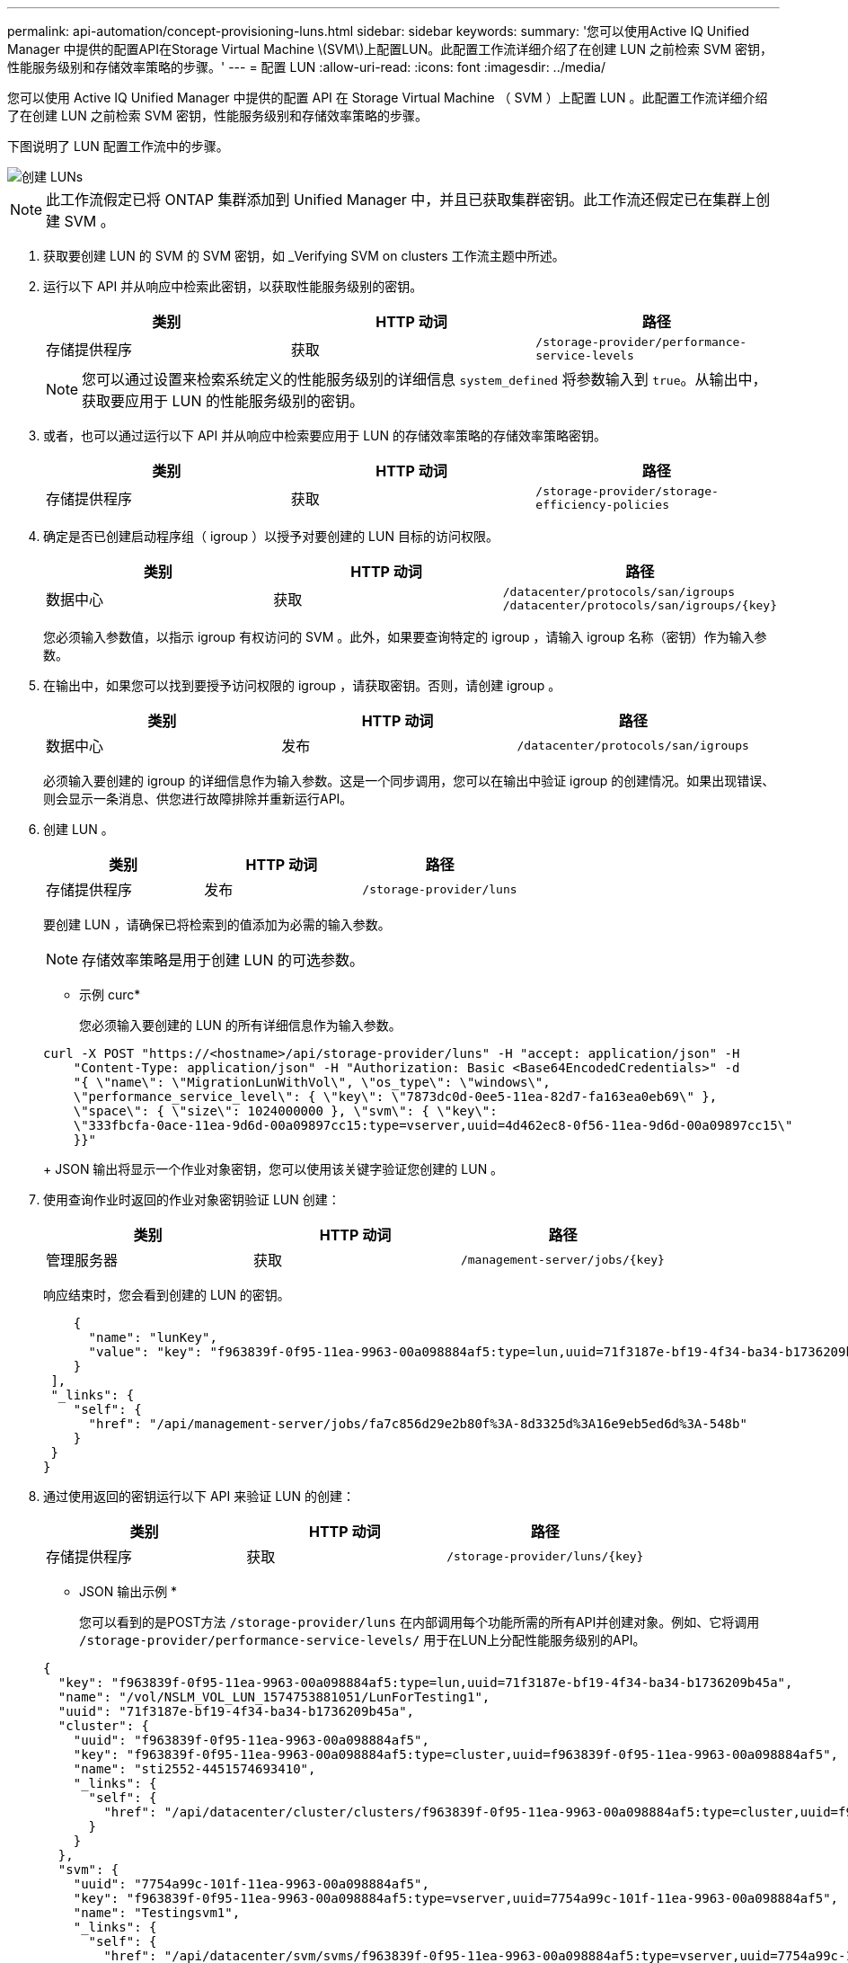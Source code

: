 ---
permalink: api-automation/concept-provisioning-luns.html 
sidebar: sidebar 
keywords:  
summary: '您可以使用Active IQ Unified Manager 中提供的配置API在Storage Virtual Machine \(SVM\)上配置LUN。此配置工作流详细介绍了在创建 LUN 之前检索 SVM 密钥，性能服务级别和存储效率策略的步骤。' 
---
= 配置 LUN
:allow-uri-read: 
:icons: font
:imagesdir: ../media/


[role="lead"]
您可以使用 Active IQ Unified Manager 中提供的配置 API 在 Storage Virtual Machine （ SVM ）上配置 LUN 。此配置工作流详细介绍了在创建 LUN 之前检索 SVM 密钥，性能服务级别和存储效率策略的步骤。

下图说明了 LUN 配置工作流中的步骤。

image::../media/create-luns.gif[创建 LUNs]

[NOTE]
====
此工作流假定已将 ONTAP 集群添加到 Unified Manager 中，并且已获取集群密钥。此工作流还假定已在集群上创建 SVM 。

====
. 获取要创建 LUN 的 SVM 的 SVM 密钥，如 _Verifying SVM on clusters 工作流主题中所述。
. 运行以下 API 并从响应中检索此密钥，以获取性能服务级别的密钥。
+
[cols="1a,1a,1a"]
|===
| 类别 | HTTP 动词 | 路径 


 a| 
存储提供程序
 a| 
获取
 a| 
`/storage-provider/performance-service-levels`

|===
+
[NOTE]
====
您可以通过设置来检索系统定义的性能服务级别的详细信息 `system_defined` 将参数输入到 `true`。从输出中，获取要应用于 LUN 的性能服务级别的密钥。

====
. 或者，也可以通过运行以下 API 并从响应中检索要应用于 LUN 的存储效率策略的存储效率策略密钥。
+
[cols="1a,1a,1a"]
|===
| 类别 | HTTP 动词 | 路径 


 a| 
存储提供程序
 a| 
获取
 a| 
`/storage-provider/storage-efficiency-policies`

|===
. 确定是否已创建启动程序组（ igroup ）以授予对要创建的 LUN 目标的访问权限。
+
[cols="1a,1a,1a"]
|===
| 类别 | HTTP 动词 | 路径 


 a| 
数据中心
 a| 
获取
 a| 
`/datacenter/protocols/san/igroups`  `+/datacenter/protocols/san/igroups/{key}+`

|===
+
您必须输入参数值，以指示 igroup 有权访问的 SVM 。此外，如果要查询特定的 igroup ，请输入 igroup 名称（密钥）作为输入参数。

. 在输出中，如果您可以找到要授予访问权限的 igroup ，请获取密钥。否则，请创建 igroup 。
+
[cols="1a,1a,1a"]
|===
| 类别 | HTTP 动词 | 路径 


 a| 
数据中心
 a| 
发布
 a| 
`/datacenter/protocols/san/igroups`

|===
+
必须输入要创建的 igroup 的详细信息作为输入参数。这是一个同步调用，您可以在输出中验证 igroup 的创建情况。如果出现错误、则会显示一条消息、供您进行故障排除并重新运行API。

. 创建 LUN 。
+
[cols="1a,1a,1a"]
|===
| 类别 | HTTP 动词 | 路径 


 a| 
存储提供程序
 a| 
发布
 a| 
`/storage-provider/luns`

|===
+
要创建 LUN ，请确保已将检索到的值添加为必需的输入参数。

+
[NOTE]
====
存储效率策略是用于创建 LUN 的可选参数。

====
+
* 示例 curc*

+
您必须输入要创建的 LUN 的所有详细信息作为输入参数。

+
[listing]
----
curl -X POST "https://<hostname>/api/storage-provider/luns" -H "accept: application/json" -H
    "Content-Type: application/json" -H "Authorization: Basic <Base64EncodedCredentials>" -d
    "{ \"name\": \"MigrationLunWithVol\", \"os_type\": \"windows\",
    \"performance_service_level\": { \"key\": \"7873dc0d-0ee5-11ea-82d7-fa163ea0eb69\" },
    \"space\": { \"size\": 1024000000 }, \"svm\": { \"key\":
    \"333fbcfa-0ace-11ea-9d6d-00a09897cc15:type=vserver,uuid=4d462ec8-0f56-11ea-9d6d-00a09897cc15\"
    }}"
----
+
JSON 输出将显示一个作业对象密钥，您可以使用该关键字验证您创建的 LUN 。

. 使用查询作业时返回的作业对象密钥验证 LUN 创建：
+
[cols="1a,1a,1a"]
|===
| 类别 | HTTP 动词 | 路径 


 a| 
管理服务器
 a| 
获取
 a| 
`+/management-server/jobs/{key}+`

|===
+
响应结束时，您会看到创建的 LUN 的密钥。

+
[listing]
----
    {
      "name": "lunKey",
      "value": "key": "f963839f-0f95-11ea-9963-00a098884af5:type=lun,uuid=71f3187e-bf19-4f34-ba34-b1736209b45a"
    }
 ],
 "_links": {
    "self": {
      "href": "/api/management-server/jobs/fa7c856d29e2b80f%3A-8d3325d%3A16e9eb5ed6d%3A-548b"
    }
 }
}
----
. 通过使用返回的密钥运行以下 API 来验证 LUN 的创建：
+
[cols="1a,1a,1a"]
|===
| 类别 | HTTP 动词 | 路径 


 a| 
存储提供程序
 a| 
获取
 a| 
`+/storage-provider/luns/{key}+`

|===
+
* JSON 输出示例 *

+
您可以看到的是POST方法 `/storage-provider/luns` 在内部调用每个功能所需的所有API并创建对象。例如、它将调用 `/storage-provider/performance-service-levels/` 用于在LUN上分配性能服务级别的API。

+
[listing]
----
{
  "key": "f963839f-0f95-11ea-9963-00a098884af5:type=lun,uuid=71f3187e-bf19-4f34-ba34-b1736209b45a",
  "name": "/vol/NSLM_VOL_LUN_1574753881051/LunForTesting1",
  "uuid": "71f3187e-bf19-4f34-ba34-b1736209b45a",
  "cluster": {
    "uuid": "f963839f-0f95-11ea-9963-00a098884af5",
    "key": "f963839f-0f95-11ea-9963-00a098884af5:type=cluster,uuid=f963839f-0f95-11ea-9963-00a098884af5",
    "name": "sti2552-4451574693410",
    "_links": {
      "self": {
        "href": "/api/datacenter/cluster/clusters/f963839f-0f95-11ea-9963-00a098884af5:type=cluster,uuid=f963839f-0f95-11ea-9963-00a098884af5"
      }
    }
  },
  "svm": {
    "uuid": "7754a99c-101f-11ea-9963-00a098884af5",
    "key": "f963839f-0f95-11ea-9963-00a098884af5:type=vserver,uuid=7754a99c-101f-11ea-9963-00a098884af5",
    "name": "Testingsvm1",
    "_links": {
      "self": {
        "href": "/api/datacenter/svm/svms/f963839f-0f95-11ea-9963-00a098884af5:type=vserver,uuid=7754a99c-101f-11ea-9963-00a098884af5"
      }
    }
  },
  "volume": {
    "uuid": "961778bb-2be9-4b4a-b8da-57c7026e52ad",
    "key": "f963839f-0f95-11ea-9963-00a098884af5:type=volume,uuid=961778bb-2be9-4b4a-b8da-57c7026e52ad",
    "name": "NSLM_VOL_LUN_1574753881051",
    "_links": {
      "self": {
        "href": "/api/datacenter/storage/volumes/f963839f-0f95-11ea-9963-00a098884af5:type=volume,uuid=961778bb-2be9-4b4a-b8da-57c7026e52ad"
      }
    }
  },
  "assigned_performance_service_level": {
    "key": "861f6e4d-0c35-11ea-9d73-fa163e706bc4",
    "name": "Value",
    "peak_iops": 75,
    "expected_iops": 75,
    "_links": {
      "self": {
        "href": "/api/storage-provider/performance-service-levels/861f6e4d-0c35-11ea-9d73-fa163e706bc4"
      }
    }
  },
  "recommended_performance_service_level": {
    "key": null,
    "name": "Idle",
    "peak_iops": null,
    "expected_iops": null,
    "_links": {}
  },
  "assigned_storage_efficiency_policy": {
    "key": null,
    "name": "Unassigned",
    "_links": {}
  },
  "space": {
    "size": 1024458752
  },
  "os_type": "linux",
  "_links": {
    "self": {
      "href": "/api/storage-provider/luns/f963839f-0f95-11ea-9963-00a098884af5%3Atype%3Dlun%2Cuuid%3D71f3187e-bf19-4f34-ba34-b1736209b45a"
    }
  }
}
----




== LUN 创建或映射失败的故障排除步骤

完成此工作流后，您可能仍会看到 LUN 创建失败。即使已成功创建 LUN ，与 igroup 的 LUN 映射也可能会因创建 LUN 的节点上没有 SAN LIF 或访问端点而失败。如果发生故障，您可以看到以下消息：

[listing]
----
The nodes <node_name> and <partner_node_name> have no LIFs configured with the iSCSI or FCP protocol for Vserver <server_name>. Use the access-endpoints API to create a LIF for the LUN.
----
按照以下故障排除步骤解决此故障。

. 在尝试创建 LUN 的 SVM 上创建一个支持 iSCSI/FCP 协议的访问端点。
+
[cols="1a,1a,1a"]
|===
| 类别 | HTTP 动词 | 路径 


 a| 
存储提供程序
 a| 
发布
 a| 
`/storage-provider/access-endpoints`

|===
+
* 示例 curc*

+
您必须输入要创建的访问端点的详细信息作为输入参数。

+
[NOTE]
====
确保已在输入参数中添加 `address` 以指示LUN和的主节点 `ha_address` 以指示主节点的配对节点。运行此操作时，它会在主节点和配对节点上创建访问端点。

====
+
[listing]
----
curl -X POST "https://<hostname>/api/storage-provider/access-endpoints" -H "accept:
    application/json" -H "Content-Type: application/json" -H "Authorization: Basic <Base64EncodedCredentials>" -d "{ \"data_protocols\": [ \"iscsi\" ], \"ip\": {
    \"address\": \"10.162.83.126\", \"ha_address\": \"10.142.83.126\", \"netmask\":
    \"255.255.0.0\" }, \"lun\": { \"key\":
    \"e4f33f90-f75f-11e8-9ed9-00a098e3215f:type=lun,uuid=b8e0c1ae-0997-47c5-97d2-1677d3ec08ff\" },
    \"name\": \"aep_example\" }"
----
. 使用 JSON 输出中返回的作业对象密钥查询作业，以验证它是否已成功运行以在 SVM 上添加访问端点，以及是否已在 SVM 上启用 iSCSI/FCP 服务。
+
[cols="1a,1a,1a"]
|===
| 类别 | HTTP 动词 | 路径 


 a| 
管理服务器
 a| 
获取
 a| 
`+/management-server/jobs/{key}+`

|===
+
* JSON 输出示例 *

+
在输出末尾，您可以看到创建的访问端点的密钥。在以下输出中、将显示 `"name": "accessEndpointKey"` 值表示在LUN的主节点上创建的访问端点、密钥为 `9c964258-14ef-11ea-95e2-00a098e32c28`。。 `"name": "accessEndpointHAKey"` 值表示在主节点的配对节点上创建的访问端点、密钥为该节点 `9d347006-14ef-11ea-8760-00a098e3215f`。

+
[listing]
----
  "job_results": [
    {
      "name": "accessEndpointKey",
      "value": "e4f33f90-f75f-11e8-9ed9-00a098e3215f:type=network_lif,lif_uuid=9c964258-14ef-11ea-95e2-00a098e32c28"
    },
    {
      "name": "accessEndpointHAKey",
      "value": "e4f33f90-f75f-11e8-9ed9-00a098e3215f:type=network_lif,lif_uuid=9d347006-14ef-11ea-8760-00a098e3215f"
    }
  ],
  "_links": {
    "self": {
      "href": "/api/management-server/jobs/71377eeea0b25633%3A-30a2dbfe%3A16ec620945d%3A-7f5a"
    }
  }
}
----
. 修改 LUN 以更新 igroup 映射。有关工作流修改的详细信息，请参见 " `M修改存储工作负载` " 。
+
[cols="1a,1a,1a"]
|===
| 类别 | HTTP 动词 | 路径 


 a| 
存储提供程序
 a| 
patch
 a| 
`+/storage-provider/lun/{key}+`

|===
+
在输入中，指定要用于更新 LUN 映射的 igroup 密钥以及 LUN 密钥。

+
* 示例 curc*

+
[listing]
----
curl -X PATCH "https://<hostname>/api/storage-provider/luns/e4f33f90-f75f-11e8-9ed9-00a098e3215f%3Atype%3Dlun%2Cuuid%3Db8e0c1ae-0997-47c5-97d2-1677d3ec08ff"
-H "accept: application/json" -H "Content-Type: application/json" -H "Authorization: Basic <Base64EncodedCredentials>" -d
"{ \"lun_maps\": [ { \"igroup\":
{ \"key\": \"e4f33f90-f75f-11e8-9ed9-00a098e3215f:type=igroup,uuid=d19ec2fa-fec7-11e8-b23d-00a098e32c28\" },
\"logical_unit_number\": 3 } ]}"
----
+
JSON 输出将显示一个作业对象密钥，您可以使用该对象密钥验证映射是否成功。

. 使用 LUN 密钥查询以验证 LUN 映射。
+
[cols="1a,1a,1a"]
|===
| 类别 | HTTP 动词 | 路径 


 a| 
存储提供程序
 a| 
获取
 a| 
`+/storage-provider/luns/{key}+`

|===
+
* JSON 输出示例 *

+
在输出中、您可以看到LUN已成功使用igroup (key `d19ec2fa-fec7-11e8-b23d-00a098e32c28`)。

+
[listing]
----
{
  "key": "e4f33f90-f75f-11e8-9ed9-00a098e3215f:type=lun,uuid=b8e0c1ae-0997-47c5-97d2-1677d3ec08ff",
  "name": "/vol/NSLM_VOL_LUN_1575282642267/example_lun",
  "uuid": "b8e0c1ae-0997-47c5-97d2-1677d3ec08ff",
  "cluster": {
    "uuid": "e4f33f90-f75f-11e8-9ed9-00a098e3215f",
    "key": "e4f33f90-f75f-11e8-9ed9-00a098e3215f:type=cluster,uuid=e4f33f90-f75f-11e8-9ed9-00a098e3215f",
    "name": "umeng-aff220-01-02",
    "_links": {
      "self": {
        "href": "/api/datacenter/cluster/clusters/e4f33f90-f75f-11e8-9ed9-00a098e3215f:type=cluster,uuid=e4f33f90-f75f-11e8-9ed9-00a098e3215f"
      }
    }
  },
  "svm": {
    "uuid": "97f47088-fa8e-11e8-9ed9-00a098e3215f",
    "key": "e4f33f90-f75f-11e8-9ed9-00a098e3215f:type=vserver,uuid=97f47088-fa8e-11e8-9ed9-00a098e3215f",
    "name": "NSLM12_SVM_ritu",
    "_links": {
      "self": {
        "href": "/api/datacenter/svm/svms/e4f33f90-f75f-11e8-9ed9-00a098e3215f:type=vserver,uuid=97f47088-fa8e-11e8-9ed9-00a098e3215f"
      }
    }
  },
  "volume": {
    "uuid": "a1e09503-a478-43a0-8117-d25491840263",
    "key": "e4f33f90-f75f-11e8-9ed9-00a098e3215f:type=volume,uuid=a1e09503-a478-43a0-8117-d25491840263",
    "name": "NSLM_VOL_LUN_1575282642267",
    "_links": {
      "self": {
        "href": "/api/datacenter/storage/volumes/e4f33f90-f75f-11e8-9ed9-00a098e3215f:type=volume,uuid=a1e09503-a478-43a0-8117-d25491840263"
      }
    }
  },
  "lun_maps": [
    {
      "igroup": {
        "uuid": "d19ec2fa-fec7-11e8-b23d-00a098e32c28",
        "key": "e4f33f90-f75f-11e8-9ed9-00a098e3215f:type=igroup,uuid=d19ec2fa-fec7-11e8-b23d-00a098e32c28",
        "name": "lun55_igroup",
        "_links": {
          "self": {
            "href": "/api/datacenter/protocols/san/igroups/e4f33f90-f75f-11e8-9ed9-00a098e3215f:type=igroup,uuid=d19ec2fa-fec7-11e8-b23d-00a098e32c28"
          }
        }
      },
      "logical_unit_number": 3
    }
  ],
  "assigned_performance_service_level": {
    "key": "cf2aacda-10df-11ea-bbe6-fa163e599489",
    "name": "Value",
    "peak_iops": 75,
    "expected_iops": 75,
    "_links": {
      "self": {
        "href": "/api/storage-provider/performance-service-levels/cf2aacda-10df-11ea-bbe6-fa163e599489"
      }
    }
  },
  "recommended_performance_service_level": {
    "key": null,
    "name": "Idle",
    "peak_iops": null,
    "expected_iops": null,
    "_links": {}
  },
  "assigned_storage_efficiency_policy": {
    "key": null,
    "name": "Unassigned",
    "_links": {}
  },
  "space": {
    "size": 1073741824
  },
  "os_type": "linux",
  "_links": {
    "self": {
      "href": "/api/storage-provider/luns/e4f33f90-f75f-11e8-9ed9-00a098e3215f%3Atype%3Dlun%2Cuuid%3Db8e0c1ae-0997-47c5-97d2-1677d3ec08ff"
    }
  }
}
----

